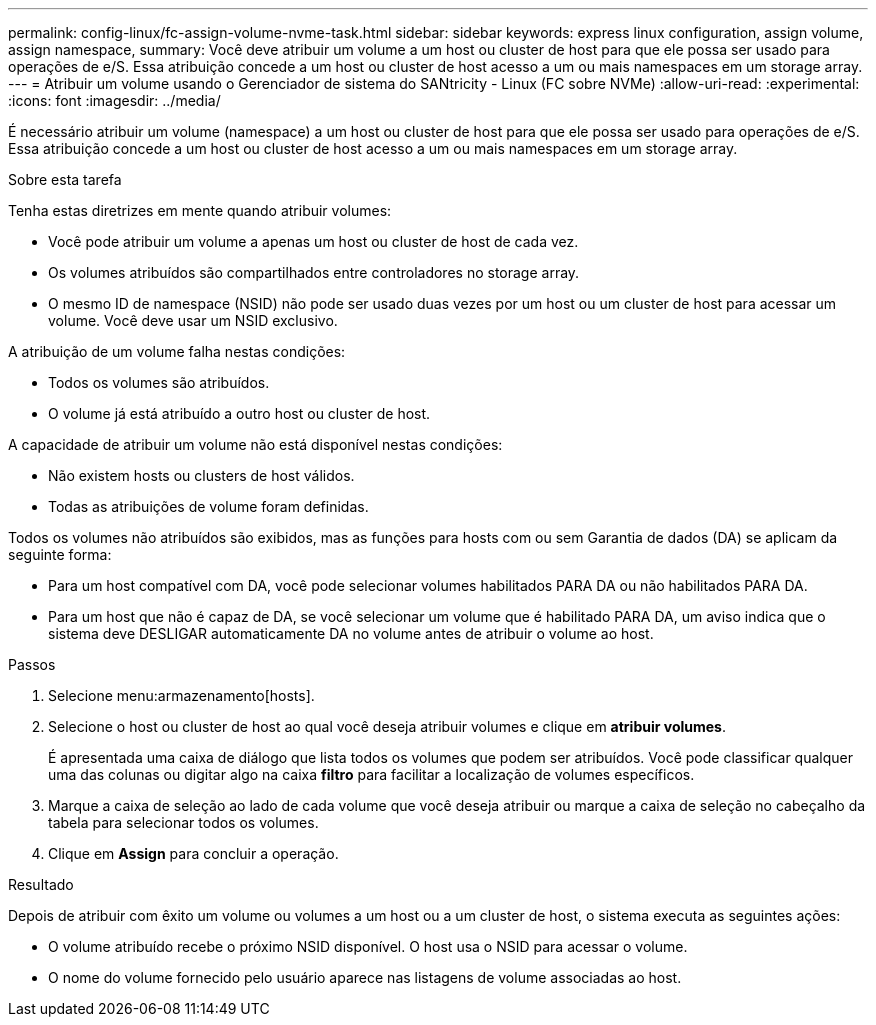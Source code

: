 ---
permalink: config-linux/fc-assign-volume-nvme-task.html 
sidebar: sidebar 
keywords: express linux configuration, assign volume, assign namespace, 
summary: Você deve atribuir um volume a um host ou cluster de host para que ele possa ser usado para operações de e/S. Essa atribuição concede a um host ou cluster de host acesso a um ou mais namespaces em um storage array. 
---
= Atribuir um volume usando o Gerenciador de sistema do SANtricity - Linux (FC sobre NVMe)
:allow-uri-read: 
:experimental: 
:icons: font
:imagesdir: ../media/


[role="lead"]
É necessário atribuir um volume (namespace) a um host ou cluster de host para que ele possa ser usado para operações de e/S. Essa atribuição concede a um host ou cluster de host acesso a um ou mais namespaces em um storage array.

.Sobre esta tarefa
Tenha estas diretrizes em mente quando atribuir volumes:

* Você pode atribuir um volume a apenas um host ou cluster de host de cada vez.
* Os volumes atribuídos são compartilhados entre controladores no storage array.
* O mesmo ID de namespace (NSID) não pode ser usado duas vezes por um host ou um cluster de host para acessar um volume. Você deve usar um NSID exclusivo.


A atribuição de um volume falha nestas condições:

* Todos os volumes são atribuídos.
* O volume já está atribuído a outro host ou cluster de host.


A capacidade de atribuir um volume não está disponível nestas condições:

* Não existem hosts ou clusters de host válidos.
* Todas as atribuições de volume foram definidas.


Todos os volumes não atribuídos são exibidos, mas as funções para hosts com ou sem Garantia de dados (DA) se aplicam da seguinte forma:

* Para um host compatível com DA, você pode selecionar volumes habilitados PARA DA ou não habilitados PARA DA.
* Para um host que não é capaz de DA, se você selecionar um volume que é habilitado PARA DA, um aviso indica que o sistema deve DESLIGAR automaticamente DA no volume antes de atribuir o volume ao host.


.Passos
. Selecione menu:armazenamento[hosts].
. Selecione o host ou cluster de host ao qual você deseja atribuir volumes e clique em *atribuir volumes*.
+
É apresentada uma caixa de diálogo que lista todos os volumes que podem ser atribuídos. Você pode classificar qualquer uma das colunas ou digitar algo na caixa *filtro* para facilitar a localização de volumes específicos.

. Marque a caixa de seleção ao lado de cada volume que você deseja atribuir ou marque a caixa de seleção no cabeçalho da tabela para selecionar todos os volumes.
. Clique em *Assign* para concluir a operação.


.Resultado
Depois de atribuir com êxito um volume ou volumes a um host ou a um cluster de host, o sistema executa as seguintes ações:

* O volume atribuído recebe o próximo NSID disponível. O host usa o NSID para acessar o volume.
* O nome do volume fornecido pelo usuário aparece nas listagens de volume associadas ao host.

